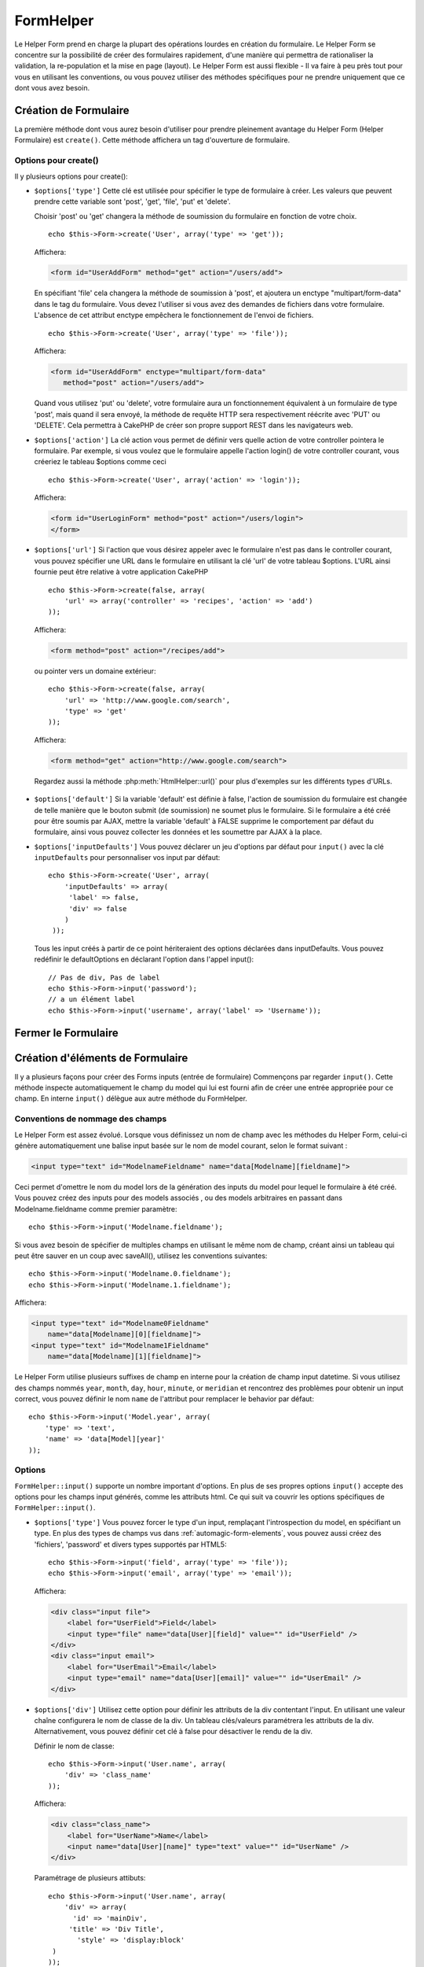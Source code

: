 FormHelper
##########

.. php:class:: FormHelper(View $view, array $settings = array())

Le Helper Form prend en charge la plupart des opérations lourdes en création du
formulaire. Le Helper Form se concentre sur la possibilité de créer des
formulaires rapidement, d'une manière qui permettra de rationaliser la
validation, la re-population et la mise en page (layout). Le Helper Form est
aussi flexible - Il va faire à peu près tout pour vous en utilisant les
conventions, ou vous pouvez utiliser des méthodes spécifiques pour ne prendre
uniquement que ce dont vous avez besoin.

Création de Formulaire
======================

La première méthode dont vous aurez besoin d'utiliser pour prendre pleinement
avantage du Helper Form (Helper Formulaire) est ``create()``. Cette méthode
affichera un tag d'ouverture de formulaire.

.. php:method:: create(string $model = null, array $options = array())

    Tous les paramètres sont optionnels. Si create() est appelée sans
    paramètres, CakePHP supposera que vous voulez créer un formulaire
    en rapport avec le controller courant, ou l'URL actuelle. La méthode
    par défaut pour les formulaires est POST. L'élément du formulaire est
    également renvoyé avec un DOM ID. Cet identifiant est créé à partir
    du nom du model, et du nom du controller en notation CamelCase
    (les majuscules délimitent les mots). Si j'appelle ``create()`` dans une
    vue de UsersController, j'obtiendrai ce genre de rendu dans ma vue :

    .. code-block:: html

         <form id="UserAddForm" method="post" action="/users/add">

    .. note::

        Vous pouvez aussi passer ``false`` pour ``$model``. Ceci placera
        vos donnée de formulaire dans le tableau: ``$this->request->data``
        (au lieu du sous tableau:``$this->request->data['Model']``).
        Cela peut être pratique pour des formulaires courts qui ne
        représenteraient rien dans votre base de données.

    La méthode ``create()`` nous permet également de personnaliser
    plusieurs paramètres. Premièrement, vous pouvez spécifier un nom
    de model. Ce faisant, vous modifiez le *contexte* de ce formulaire.
    Tous les champs seront supposés dépendre de ce model
    (sauf si spécifié), et tous les models devront être liés à lui.
    Si vous ne spécifiez pas de model, CakePHP supposera que vous
    utilisez le model par défaut pour le controller courant. ::

        // si vous êtes sur /recipes/add
        echo $this->Form->create('Recipe');

    Affichera:

    .. code-block:: html

        <form id="RecipeAddForm" method="post" action="/recipes/add">

    Ce formulaire enverra les données à votre action ``add()`` de
    RecipesController (RecettesController) . Cependant, vous pouvez
    utiliser la même logique pour créer et modifier des formulaires.
    Le helper Form utilise la propriété ``$this->request->data`` pour
    détecter automatiquement s'il faut créer un formulaire d'ajout ou de
    modification. Si ``$this->request->data`` contient un tableau nommé
    d'après le model du formulaire , et que ce tableau contient une valeur
    non nulle pour la clé primaire du model, alors le FormHelper créera
    un formulaire de modification pour cet enregistrement précis. Par
    exemple, si on va à l'adresse
    http://site.com/recipes/edit/5, nous pourrions avoir cela::

        // Controller/RecipesController.php:
        public function edit($id = null) {
            if (empty($this->request->data)) {
                $this->request->data = $this->Recipe->findById($id);
            } else {
                // La logique de sauvegarde se fera ici
            }
        }

        // View/Recipes/edit.ctp:
        // Puisque $this->request->data['Recipe']['id'] = 5,
        // nous aurons un formulaire d'édition
        <?php echo $this->Form->create('Recipe'); ?>

    Affichera:

    .. code-block:: html

        <form id="RecipeEditForm" method="post" action="/recipes/edit/5">
        <input type="hidden" name="_method" value="PUT" />

    .. note::

        Comme c'est un formulaire de modification, un champ
        caché (hidden) est créé pour réécrire la méthode HTTP par défaut

    A la création de formulaires pour les models dans des plugins. Nous
    devrons toujours utiliser la :term:`syntaxe de plugin` à la création
    d'un formulaire. Cela assurera que le formulaire est correctement généré::

        echo $this->Form->create('ContactManager.Contact');

    Le tableau ``$options`` est l'endroit où la plupart des paramètres
    de configurations sont stockés. Ce tableau spécial peut contenir
    un certain nombre de paires clé-valeur qui peuvent affecter la
    manière dont le formulaire sera créé.

    .. versionchanged:: 2.0

    L'Url par défaut pour tous les formulaires, est maintenant l'Url
    incluant passed, named, et les paramètres de requête (querystring). Vous
    pouvez redéfinir cette valeur par défaut en fournissant
    ``$options['url']`` en second paramètre de ``$this->Form->create()``.

Options pour  create()
----------------------

Il y plusieurs options pour create():

*   ``$options['type']`` Cette clé est utilisée pour spécifier le type de
    formulaire à créer. Les valeurs que peuvent prendre cette variable
    sont 'post', 'get', 'file', 'put' et 'delete'.

    Choisir 'post' ou 'get' changera la méthode de soumission du formulaire
    en fonction de votre choix. ::

        echo $this->Form->create('User', array('type' => 'get'));

    Affichera:

    .. code-block:: html

        <form id="UserAddForm" method="get" action="/users/add">

    En spécifiant 'file' cela changera la méthode de soumission à 'post', et
    ajoutera un enctype "multipart/form-data" dans le tag du formulaire.
    Vous devez l'utiliser si vous avez des demandes de fichiers dans
    votre formulaire. L'absence de cet attribut enctype empêchera le
    fonctionnement de l'envoi de fichiers. ::

        echo $this->Form->create('User', array('type' => 'file'));

    Affichera:

    .. code-block:: html

     <form id="UserAddForm" enctype="multipart/form-data"
        method="post" action="/users/add">

    Quand vous utilisez 'put' ou 'delete', votre formulaire aura un
    fonctionnement équivalent à un formulaire de type 'post',
    mais quand il sera envoyé, la méthode de requête HTTP
    sera respectivement réécrite avec 'PUT' ou 'DELETE'.
    Cela permettra à CakePHP de créer son propre support
    REST dans les navigateurs web.

*   ``$options['action']`` La clé action vous permet de définir vers quelle
    action de votre controller pointera le formulaire. Par exemple, si vous
    voulez que le formulaire appelle l'action login() de votre controller
    courant, vous créeriez le tableau $options comme ceci ::

        echo $this->Form->create('User', array('action' => 'login'));

    Affichera:

    .. code-block:: html

        <form id="UserLoginForm" method="post" action="/users/login">
        </form>

  .. deprecated:: 2.8.0
     L'option ``$options['action']`` a été dépréciée depuis 2.8.0. Utilisez
     l'option ``$options['url']`` à la place.

*   ``$options['url']`` Si l'action que vous désirez appeler avec le formulaire
    n'est pas dans le controller courant, vous pouvez spécifier une URL
    dans le formulaire en utilisant la clé 'url' de votre tableau $options.
    L'URL ainsi fournie peut être relative à votre application CakePHP ::

        echo $this->Form->create(false, array(
            'url' => array('controller' => 'recipes', 'action' => 'add')
        ));

    Affichera:

    .. code-block:: html

        <form method="post" action="/recipes/add">

    ou pointer vers un domaine extérieur::

        echo $this->Form->create(false, array(
            'url' => 'http://www.google.com/search',
            'type' => 'get'
        ));

    Affichera:

    .. code-block:: html

        <form method="get" action="http://www.google.com/search">

    Regardez aussi la méthode :php:meth:`HtmlHelper::url()` pour plus
    d'exemples sur les différents types d'URLs.

  .. versionchanged:: 2.8.0

     Utilisez ``'url' => false`` si vous ne voulez pas afficher une URL pour
     l'action du formulaire.

*   ``$options['default']`` Si la variable 'default' est définie à false,
    l'action de soumission du formulaire est changée de telle manière que le
    bouton submit (de soumission) ne soumet plus le formulaire. Si le
    formulaire a été créé pour être soumis par AJAX, mettre la variable
    'default' à FALSE supprime le comportement par défaut du formulaire,
    ainsi vous pouvez collecter les données et les soumettre par AJAX à la
    place.

*   ``$options['inputDefaults']`` Vous pouvez déclarer un jeu d'options
    par défaut pour ``input()`` avec la clé ``inputDefaults`` pour
    personnaliser vos input par défaut::

        echo $this->Form->create('User', array(
            'inputDefaults' => array(
             'label' => false,
             'div' => false
            )
         ));

    Tous les input créés à partir de ce point hériteraient
    des options déclarées dans inputDefaults. Vous pouvez
    redéfinir le defaultOptions en déclarant l'option dans
    l'appel input()::

        // Pas de div, Pas de label
        echo $this->Form->input('password');
        // a un élément label
        echo $this->Form->input('username', array('label' => 'Username'));

Fermer le Formulaire
====================

.. php:method:: end($options = null, $secureAttributes = array())

    Le FormHelper inclut également une méthode ``end()`` qui
    complète le marquage du formulaire. Souvent, ``end()`` affiche juste
    la base fermante du formulaire, mais l'utilisation de ``end()`` permet
    également au FormHelper d'ajouter les champs cachées dont le component
    Security :php:class:`SecurityComponent` à besoin.:

    .. code-block:: php

        <?php echo $this->Form->create(); ?>

        <!-- Ici les éléments de Formulaire -->

        <?php echo $this->Form->end(); ?>

    Si une chaîne est fournie comme premier argument à end(), le FormHelper
    affichera un bouton submit nommé en conséquence en même temps
    que la balise de fermeture du formulaire. ::

        echo $this->Form->end('Termine');

    Affichera:

    .. code-block:: html

        <div class="submit">
            <input type="submit" value="Termine" />
        </div>
        </form>

    Vous pouvez spécifier des paramètres détaillés en passant un tableau à
    ``end()``::

        $options = array(
            'label' => 'Update',
            'div' => array(
                'class' => 'glass-pill',
            )
        );
        echo $this->Form->end($options);

    Affichera:

    .. code-block:: html

        <div class="glass-pill"><input type="submit" value="Update!" name="Update"></div>

    Voir `l'API du Helper Form
    <http://api.cakephp.org/2.4/class-FormHelper.html>`_ pour plus de détails.

    .. note::

        si vous utilisez le component sécurité  :php:class:`SecurityComponent`
        dans votre application vous devez toujours terminer vos formulaires
        avec  ``end()``.

    .. versionchanged:: 2.5
        Le paramètre ``$secureAttributes`` a été ajouté dans 2.5.

.. _automagic-form-elements:

Création d'éléments de Formulaire
=================================

Il y a plusieurs façons pour créer des Forms inputs (entrée de formulaire)
Commençons par regarder ``input()``. Cette méthode inspecte automatiquement
le champ du model qui lui est fourni afin de créer une entrée appropriée pour
ce champ. En interne ``input()`` délègue aux autre méthode du FormHelper.

.. php:method:: input(string $fieldName, array $options = array())

    Crée les éléments suivants en donnant un ``Model.field`` particulier:

    * div enveloppante (wrapping div).
    * label de l'élément (Label element)
    * input de(s) l'élément(s)  (Input element(s))
    * Erreur de l'élément avec un message si c'est applicable.

    Le type d'input créé dépends de la colonne datatype:

    Column Type
        Champ de formulaire résultant
    string (char, varchar, etc.)
        text
    boolean, tinyint(1)
        checkbox
    text
        textarea
    text, avec le nom de password, passwd, ou psword
        password
    text, avec le nom de email
        email
    text, avec le nom de tel, telephone, ou phone
        tel
    date
        day, month, et year selects
    datetime, timestamp
        day, month, year, hour, minute, et meridian selects
    time
        hour, minute, et meridian selects
    binary
        file

    Le paramètre ``$options`` vous permet de personnaliser le
    fonctionnement de ``input()``, et contrôle finement ce qui est généré.

    Le div entourant aura un nom de classe ``required`` ajouté à la suite si
    les règles de validation pour le champ du Model ne spécifient pas
    ``allowEmpty => true``. Une limitation de ce comportement est que le champ
    du model doit avoir été chargé pendant la requête. Ou être directement
    associé au model fourni par :php:meth:`~FormHelper::create()`.

    .. versionadded:: 2.5
        Le type binaire mappe maintenant vers un input de fichier.

    .. versionadded:: 2.3

    .. _html5-required:

    Depuis 2.3, l'attribut HTML5 ``required`` va aussi être ajouté selon les
    règles de validation du champ. Vous pouvez explicitement définir
    la clé ``required`` dans le tableau d'options pour la surcharger pour un
    champ. Pour échapper la validation attrapée par le navigateur pour
    l'ensemble du formulaire, vous pouvez définir l'option
    ``'formnovalidate' => true`` pour l'input button que vous générez en
    utilisant :php:meth:`FormHelper::submit()` ou définir
    ``'novalidate' => true`` dans les options pour
    :php:meth:`FormHelper::create()`.

    Par exemple, supposons que votre model User contient les champs
    username (varchar), password (varchar), approved (datetime) et quote (text).
    Vous pouvez utiliser la méthode input() de l'Helper Formulaire (Formhelper)
    pour créer une entrée appropriée pour tous les champs du formulaire. ::

        echo $this->Form->create();

        echo $this->Form->input('username');   //text
        echo $this->Form->input('password');   //password
        echo $this->Form->input('approved');   //day, month, year, hour, minute,
                                               //meridian
        echo $this->Form->input('quote');      //textarea

        echo $this->Form->end('Add');

    Un exemple plus complet montrant quelques options pour le champ de date::

        echo $this->Form->input('birth_dt', array(
            'label' => 'Date de naissance',
            'dateFormat' => 'DMY',
            'minYear' => date('Y') - 70,
            'maxYear' => date('Y') - 18,
        ));

    Outre les options spécifique pour ``input()`` vu ci-dessus, vous pouvez
    spécifier n'importe quelle options pour le type d'input et n'importe quel
    attribut HTML (actuellement dans le focus).
    Pour plus d'information sur les ``$options`` et ``$htmlAttributes`` voir
    :doc:`/core-libraries/helpers/html`.

    Supposons un User hasAndBelongsToMany Group. Dans votre controller,
    définissez une variable camelCase au pluriel (groupe -> groupes dans cette
    exemple, ou ExtraFunkyModele -> extraFunkyModeles) avec les options de
    sélections. Dans l'action du controller vous pouvez définir ::

        $this->set('groups', $this->User->Group->find('list'));

    Et dans la vue une sélection multiple peut être crée avec ce simple code::

        echo $this->Form->input('Group');

    Si vous voulez un champ de sélection utilisant une relation belongsTo
    ou hasOne, vous pouvez ajouter ceci dans votre controller Users
    (en supposant que l'User belongsTo Group)::

        $this->set('groups', $this->User->Group->find('list'));

    Ensuite, ajouter les lignes suivantes à votre vue de formulaire::

        echo $this->Form->input('group_id');

    Si votre nom de model est composé de deux mots ou plus,
    ex. "UserGroup", quand vous passez les données en utilisant set()
    vous devrez nommer vos données dans un format CamelCase
    (les Majuscules séparent les mots) et au pluriel comme ceci ::

        $this->set('userGroups', $this->UserGroup->find('list'));
        // ou bien
        $this->set(
            'reallyInappropriateModelNames',
            $this->ReallyInappropriateModelName->find('list')
        );

    .. note::

        Essayez d'éviter l'utilisation de `FormHelper::input()` pour générer
        les boutons submit. Utilisez plutôt :php:meth:`FormHelper::submit()`.

.. php:method:: inputs(mixed $fields = null, array $blacklist = null, $options = array())

    Génère un ensemble d'inputs (entrées) pour ``$fields``. Si $fields est
    null, tous les champs, sauf ceux définis dans ``$blacklist``, du model
    courant seront utilisés.

    En plus de l'affichage des champs de controller, ``$fields`` peut
    être utilisé pour contrôler legend et fieldset (jeu de champs) rendus
    avec les clés ``fieldset`` et ``legend``.
    ``$form->inputs(array('legend' => 'Ma légende'));``
    Générera un jeu de champs input avec une légende personnalisée.
    Vous pouvez personnaliser des champs input individuels a travers
    ``$fields`` comme ceci. ::

        echo $form->inputs(array(
            'name' => array('label' => 'label perso')
        ));

    En plus des champs de contrôle (fields control), inputs() permet
    d'utiliser quelques options supplémentaires.

    - ``fieldset`` Mis à false pour désactiver le jeu de champs (fieldset). Si
      une chaîne est fournit, elle sera utilisée comme nom de classe
      (classname) pour l'élément fieldset.
    - ``legend`` Mis à false pour désactiver la légende (legend) pour le jeu
      de champs input (input set) généré. Ou fournit une chaîne pour
      personnaliser le texte de la légende (legend).

Conventions de nommage des champs
---------------------------------

Le Helper Form est assez évolué. Lorsque vous définissez un nom
de champ avec les méthodes du Helper Form, celui-ci génère
automatiquement une balise input basée sur le nom de model courant,
selon le format suivant :

.. code-block:: html

    <input type="text" id="ModelnameFieldname" name="data[Modelname][fieldname]">

Ceci permet d'omettre le nom du model lors de la génération des inputs du
model pour lequel le formulaire à été créé. Vous pouvez créez des inputs pour
des models associés , ou des models arbitraires en passant dans
Modelname.fieldname comme premier paramètre::

    echo $this->Form->input('Modelname.fieldname');

Si vous avez besoin de spécifier de multiples champs en utilisant
le même nom de champ, créant ainsi un tableau qui peut être
sauver en un coup avec saveAll(), utilisez les conventions suivantes::

    echo $this->Form->input('Modelname.0.fieldname');
    echo $this->Form->input('Modelname.1.fieldname');

Affichera:

.. code-block:: html

    <input type="text" id="Modelname0Fieldname"
        name="data[Modelname][0][fieldname]">
    <input type="text" id="Modelname1Fieldname"
        name="data[Modelname][1][fieldname]">


Le Helper Form utilise plusieurs suffixes de champ en interne pour la création
de champ input datetime.  Si vous utilisez des champs nommés ``year``,
``month``, ``day``, ``hour``, ``minute``, or ``meridian`` et rencontrez des
problèmes pour obtenir un input correct, vous pouvez définir le nom ``name`` de
l'attribut pour remplacer le behavior par défaut::

    echo $this->Form->input('Model.year', array(
        'type' => 'text',
        'name' => 'data[Model][year]'
    ));

Options
-------

``FormHelper::input()`` supporte un nombre important d'options. En plus de ses
propres options ``input()`` accepte des options pour les champs input générés,
comme les attributs html. Ce qui suit va couvrir les options spécifiques de
``FormHelper::input()``.

* ``$options['type']`` Vous pouvez forcer le type d'un input, remplaçant
  l'introspection du model, en spécifiant un type. En plus des types de
  champs vus dans :ref:`automagic-form-elements`, vous pouvez aussi créez
  des 'fichiers', 'password' et divers types supportés par HTML5::

      echo $this->Form->input('field', array('type' => 'file'));
      echo $this->Form->input('email', array('type' => 'email'));

  Affichera:

  .. code-block:: html

      <div class="input file">
          <label for="UserField">Field</label>
          <input type="file" name="data[User][field]" value="" id="UserField" />
      </div>
      <div class="input email">
          <label for="UserEmail">Email</label>
          <input type="email" name="data[User][email]" value="" id="UserEmail" />
      </div>

* ``$options['div']`` Utilisez cette option pour définir les attributs de la
  div contentant l'input. En utilisant une valeur chaîne configurera le nom
  de classe de la div. Un tableau clés/valeurs paramétrera les attributs de
  la div. Alternativement, vous pouvez définir cet clé à false pour
  désactiver le rendu de la div.

  Définir le nom de classe::

      echo $this->Form->input('User.name', array(
          'div' => 'class_name'
      ));

  Affichera:

  .. code-block:: html

      <div class="class_name">
          <label for="UserName">Name</label>
          <input name="data[User][name]" type="text" value="" id="UserName" />
      </div>

  Paramétrage de plusieurs attibuts::

      echo $this->Form->input('User.name', array(
          'div' => array(
            'id' => 'mainDiv',
           'title' => 'Div Title',
             'style' => 'display:block'
       )
      ));

  Affichera:

  .. code-block:: html

      <div class="input text" id="mainDiv" title="Div Title"
          style="display:block">
          <label for="UserName">Name</label>
          <input name="data[User][name]" type="text" value="" id="UserName" />
      </div>

  Désactiver le rendu de la div ::

      echo $this->Form->input('User.name', array('div' => false)); ?>

  Affichera:

  .. code-block:: html

      <label for="UserName">Name</label>
      <input name="data[User][name]" type="text" value="" id="UserName" />

* ``$options['label']`` Définissez cette clé à la chaîne que vous voudriez
  afficher dans le label qui accompagne le input::

      echo $this->Form->input('User.name', array(
          'label' => "Alias de l'user"
      ));

  Affichera:

  .. code-block:: html

      <div class="input">
          <label for="UserName">Alias de l'user</label>
          <input name="data[User][name]" type="text" value="" id="UserName" />
      </div>

  Alternativement, définissez cette clé à false pour désactiver le rendu
  du label::

      echo $this->Form->input('User.name', array('label' => false));

  Affichera:

  .. code-block:: html

      <div class="input">
          <input name="data[User][name]" type="text" value="" id="UserName" />
      </div>

  Définissez ceci dans un tableau pour fournir des options supplémentaires
  pour l'élément ``label``. Si vous faites cela, vous pouvez utiliser une
  clé ``text`` dans le tableau pour personnaliser le texte du label::

      echo $this->Form->input('User.name', array(
          'label' => array(
              'class' => 'bidule',
              'text' => 'le traducteur est fou hihaaarrrr!!!'
          )
      ));

  Affichera:

  .. code-block:: html

      <div class="input">
          <label for="UserName" class="bidule">le traducteur est fou hihaaarrrr!!!</label>
          <input name="data[User][name]" type="text" value="" id="UserName" />
      </div>

* ``$options['error']`` En utilisant cette clé vous permettra de transformer
  les messages de model par défaut et de les utiliser, par exemple, pour
  définir des messages i18n. (cf  internationalisation).
  comporte un nombre de sous-options qui contrôles l'enveloppe de l'élément
  (wrapping) . Le nom de classe de l'élément enveloppé, ainsi que
  les messages d'erreurs qui contiennent du HTML devront être échappés.

  Pour désactiver le rendu des messages d'erreurs définissez la clé error
  à false::

      $this->Form->input('Model.field', array('error' => false));

  Pour modifier le type d'enveloppe de l'élément et sa classe, utilisez
  le format suivant::

      $this->Form->input('Model.field', array(
          'error' => array('attributes' => array('wrap' => 'span', 'class' => 'bzzz'))
      ));

  Pour éviter que le code HTML soit automatiquement échappé dans le rendu
  du message d'erreur, définissez la sous-option escape à false::

      $this->Form->input('Model.field', array(
          'error' => array(
            'attributes' => array('escape' => false)
            )
      ));

  Pour surcharger les messages d'erreurs du model utilisez un tableau
  avec les clés respectant les règles de validation::

      $this->Form->input('Model.field', array(
          'error' => array('tooShort' => __("Ceci n'est pas assez long"))
      ));

  Comme vu ci-dessus vous pouvez définir les messages d'erreurs
  pour chacune des règles de validation de vos models.
  Vous pouvez de plus fournir des messages i18n pour vos formulaires.

  .. versionadded:: 2.3
      Support pour l'option ``errorMessage`` a été ajouté dans 2.3

* ``$options['before']``, ``$options['between']``, ``$options['separator']``,
  et ``$options['after']``

  Utilisez ces clés si vous avez besoin d'injecter quelques balises à la
  sortie de la méthode input(). ::

    echo $this->Form->input('field', array(
        'before' => '--avant--',
        'after' => '--après--',
        'between' => '--entre---'
    ));

  Affichera:

  .. code-block:: html

     <div class="input">
     --avant--
     <label for="UserField">Field</label>
     --entre---
     <input name="data[User][field]" type="text" value="" id="UserField" />
     --après--
     </div>

  Pour les input de type radio l'attribut 'separator' peut être
  utilisé pour injecter des balise pour séparer input/label. ::

    echo $this->Form->input('field', array(
        'before' => '--avant--',
        'after' => '--après--',
        'between' => '--entre---',
        'separator' => '--séparateur--',
        'options' => array('1', '2'),
        'type' => 'radio'
    ));

  Affichera:

  .. code-block:: html

     <div class="input">
     --avant--
     <input name="data[User][field]" type="radio" value="1" id="UserField1" />
     <label for="UserField1">1</label>
     --séparateur--
     <input name="data[User][field]" type="radio" value="2" id="UserField2" />
     <label for="UserField2">2</label>
     --entre---
     --après--
     </div>

  Pour un élément de type  ``date`` et ``datetime`` l'attribut 'separator'
  peut être utilisé pour modifier la chaîne entre les select. Par défaut '-'.

* ``$options['format']`` L'ordre du code HTML généré par FormHelper est
  contrôlable comme vous le souhaitez. l'option 'format' supporte un tableau
  de chaîne  décrivant le model de page que vous voudriez que l'élément
  suive. Les clés de tableau supportées sont::

      array('before', 'input', 'between', 'label', 'after','error')

* ``$options['inputDefaults']`` S'il vous semble répéter la même option dans
  de multiples appels input(), vous pouvez utiliser ``inputDefaults`` pour
  garder un code propre. ::

      echo $this->Form->create('User', array(
          'inputDefaults' => array(
              'label' => false,
              'div' => false
          )
      ));

  Tous les inputs créés a partir de ce point hériterons
  des valeurs déclarées dans inputDefaults. Vous pouvez
  redéfinir defaultOptions en déclarant l'option dans l'appel
  de l'input()::

      // Pas de div, ni label
      echo $this->Form->input('password');

      // a un élément label
      echo $this->Form->input('username', array('label' => 'Username'));

  Si vous avez besoin de changer plus tard les valeurs par défaut, vous
  pourrez utiliser :php:meth:`FormHelper::inputDefaults()`.

* ``$options['maxlength']`` Définissez cette clé pour définir l'attribut
  ``maxlength`` du champ ``input`` avec une valeur spécifique. Quand cette clé
  n'est pas donnée et que le type d'input est ``text``, ``textarea``, ``email``,
  ``tel``, ``url`` ou ``search`` et que la définition de champ n'est pas
  ``decimal``, ``time`` ou ``datetime``, l'option length du champ de la base de
  données est utilisée.

GET Form Inputs
---------------

Quand vous utilisez ``FormHelper`` pour générer des inputs pour les formulaires
``GET``, les noms d'input seront automatiquement raccourcis pour que les noms
soient plus lisibles pour les humains. Par exemple::

    // Crée <input name="email" type="text" />
    echo $this->Form->input('User.email');

    // Crée <select name="Tags" multiple="multiple">
    echo $this->Form->input('Tags.Tags', array('multiple' => true));

Si vous voulez surcharger les attributs name générés, vous pouvez utiliser
l'option ``name``::

    // Crée le plus habituel <input name="data[User][email]" type="text" />
    echo $this->Form->input('User.email', array('name' => 'data[User][email]'));

Générer des types d'inputs spécifiques
======================================

En plus de la méthode générique ``input()``, le ``FormHelper`` à des
méthodes spécifiques pour générer différents types d'inputs. Ceci peut
être utilisé pour générer juste un extrait de code input, et combiné avec
d'autres méthodes comme :php:meth:`~FormHelper::label()` et
:php:meth:`~FormHelper::error()` pour générer des layouts (mise en page)
complètements personnalisées.

.. _general-input-options:

Options Communes
----------------

Beaucoup des différentes méthodes d'input supportent un jeu d'options communes.
Toutes ses options sont aussi supportés par ``input()``. Pour réduire les
répétitions les options communes partagées par toutes les méthodes input sont :

* ``$options['class']`` Vous pouvez définir le nom de classe pour un input::

    echo $this->Form->input('title', array('class' => 'class-perso'));

* ``$options['id']`` Définir cette clé pour forcer la valeur du DOM id pour cet input.

* ``$options['default']`` Utilisé pour définir une valeur par défaut au champ
  input. La valeur est utilisée si les données passées au formulaire ne
  contiennent pas de valeur pour le champ (ou si aucune donnée n'est
  transmise)

  Exemple d'utilisation::

    echo $this->Form->input('ingredient', array('default' => 'Sucre'));

  Exemple avec un champ sélectionné (Taille "Moyen" sera sélectionné par défaut)::

    $sizes = array('s' => 'Small', 'm' => 'Medium', 'l' => 'Large');
    echo $this->Form->input('size', array('options' => $sizes, 'default' => 'm'));

  .. note::

    Vous ne pouvez pas utiliser ``default`` pour sélectionner une chekbox -
    vous devez plutôt définir cette valeur dans ``$this->request->data`` dans
    votre controller, ou définir l'option ``checked`` de input à true.

    La valeur par défaut des champs Date et datetime peut être définie en
    utilisant la clé 'selected'.

    Attention à l'utilisation de false pour assigner une valeur par défaut. Une
    valeur false est utilisé pour désactiver/exclure les options d'un champ,
    ainsi ``'default' => false`` ne définirait aucune valeur. A la place,
    utilisez ``'default' => 0``.

En plus des options ci-dessus, vous pouvez mixer n'importe quel attribut HTML
que vous souhaitez utiliser. Chacun des nom d'options non-special sera
traité comme un attribut HTML, et appliqué a l'élément HTML généré.

Les options pour  select, checkbox et inputs radio
--------------------------------------------------

* ``$options['selected']`` Utilisé en combinaison avec un input de type
  select (ex. Pour les types select, date, heure, datetime) . Définissez
  'selected' pour définir l'élément que vous souhaiteriez définir par défaut
  au rendu de l'input::

    echo $this->Form->input('heure_fermeture', array(
        'type' => 'time',
        'selected' => '13:30:00'
    ));

  .. note::

    La clé selected pour les inputs de type date et datetime peuvent aussi
    être des timestamps UNIX.

* ``$options['empty']`` Est défini à true, pour forcer l'input à rester vide.

  Quand passé à une list select (liste de selection), ceci créera une
  option vide avec une valeur vide dans la liste déroulante. Si vous
  voulez une valeur vide avec un texte affiché ou juste une option
  vide, passer une chaîne pour vider::

      echo $this->Form->input('field', array(
          'options' => array(1, 2, 3, 4, 5),
          'empty' => '(choisissez)'
      ));

    Sortie:

    .. code-block:: html

      <div class="input">
          <label for="UserField">Field</label>
          <select name="data[User][field]" id="UserField">
              <option value="">(choisissez)</option>
              <option value="0">1</option>
              <option value="1">2</option>
              <option value="2">3</option>
              <option value="3">4</option>
              <option value="4">5</option>
          </select>
      </div>

  .. note::

    Si vous avez besoin de définir la valeur par défaut d'un champ password à
    vide, utilisez 'value'=> '' (deux fois simple cote) à la place.

    Une liste de paire de clé-valeur peut être fournie pour un champ de type
    date ou datetime::

        echo $this->Form->dateTime('Contact.date', 'DMY', '12',
	        array(
	            'empty' => array(
                    'day' => 'DAY', 'month' => 'MONTH', 'year' => 'YEAR',
                    'hour' => 'HOUR', 'minute' => 'MINUTE', 'meridian' => false
                )
            )
        );

  Affiche:

  .. code-block:: html

    <select name="data[Contact][date][day]" id="ContactDateDay">
        <option value="">DAY</option>
        <option value="01">1</option>
        // ...
        <option value="31">31</option>
    </select> - <select name="data[Contact][date][month]" id="ContactDateMonth">
        <option value="">MONTH</option>
        <option value="01">January</option>
        // ...
        <option value="12">December</option>
    </select> - <select name="data[Contact][date][year]" id="ContactDateYear">
        <option value="">YEAR</option>
        <option value="2036">2036</option>
        // ...
        <option value="1996">1996</option>
    </select> <select name="data[Contact][date][hour]" id="ContactDateHour">
        <option value="">HOUR</option>
        <option value="01">1</option>
        // ...
        <option value="12">12</option>
        </select>:<select name="data[Contact][date][min]" id="ContactDateMin">
        <option value="">MINUTE</option>
        <option value="00">00</option>
        // ...
        <option value="59">59</option>
    </select> <select name="data[Contact][date][meridian]" id="ContactDateMeridian">
        <option value="am">am</option>
        <option value="pm">pm</option>
    </select>

* ``$options['hiddenField']`` Pour certain types d' input (checkboxes,
  radios) un input caché est créé ainsi la clé dans $this->request->data
  existera même sans valeur spécifiée:

  .. code-block:: html

    <input type="hidden" name="data[Post][Published]" id="PostPublished_" value="0" />
    <input type="checkbox" name="data[Post][Published]" value="1" id="PostPublished" />

  Ceci peut être désactivé en définissant l'option ``$options['hiddenField'] = false``::

    echo $this->Form->checkbox('published', array('hiddenField' => false));

  Retournera:

  .. code-block:: html

    <input type="checkbox" name="data[Post][Published]" value="1" id="PostPublished" />

  Si vous voulez créer de multiples blocs d'entrés regroupés
  ensemble dans un formulaire, vous devriez utiliser ce paramètre
  sur tous les inputs excepté le premier. Si le input caché est en
  place à différents endroits c'est seulement le dernier groupe
  de valeur d'input qui sera sauvegardé.

  Dans cet exemple , seules les couleurs tertiaires seront passées,
  et les couleurs primaires seront réécrite:

  .. code-block:: html

    <h2>Couleurs Primaires</h2>
    <input type="hidden" name="data[Color][Color]" id="Couleurs_" value="0" />
    <input type="checkbox" name="data[Color][Color][]" value="5" id="CouleursRouges" />
    <label for="CouleursRouges">Rouge</label>
    <input type="checkbox" name="data[Color][Color][]" value="5" id="CouleursBleus" />
    <label for="CouleursBleus">Bleu</label>
    <input type="checkbox" name="data[Color][Color][]" value="5" id="CouleursJaunes" />
    <label for="CouleursJaunes">Jaune</label>

    <h2>Couleurs Tertiaires</h2>
    <input type="hidden" name="data[Color][Color]" id="Couleurs_" value="0" />
    <input type="checkbox" name="data[Color][Color][]" value="5" id="CouleursVertes" />
    <label for="CouleursVertes">Vert</label>
    <input type="checkbox" name="data[Color][Color][]" value="5" id="CouleursPourpres" />
    <label for="CouleursPourpres">Pourpre</label>
    <input type="checkbox" name="data[Addon][Addon][]" value="5" id="CouleursOranges" />
    <label for="CouleursOranges">Orange</label>

  En désactivant le champ caché ``'hiddenField'`` dans le second groupe
  d'input empêchera ce behavior.

  Vous pouvez définir une valeur différente pour le champ caché autre que 0
  comme 'N'::

      echo $this->Form->checkbox('published', array(
          'value' => 'Y',
          'hiddenField' => 'N',
      ));

Les options de Datetime
-----------------------

* ``$options['timeFormat']``. Utilisé pour spécifier le format des inputs
  select (menu de sélection) pour un jeu d'input en relation avec le temps.
  Les valeurs valides sont ``12``, ``24``, et ``null``.

* ``$options['dateFormat']`` Utilisé pour spécifier le format des inputs
  select (menu de sélection) pour un jeu d'input en relation avec le temps.
  Les valeurs valides comprennent  n'importe quelle combinaison de 'D',
  'M' et 'Y' or ``null``. Les input seront placés dans l'ordre définit par
  l'option dateFormat.

* ``$options['minYear'], $options['maxYear']`` Utilisé en combinaison avec un
  input date/datetime. Définit les valeurs minimales et/ou maximales de fin
  montrées dans le champ select years.

* ``$options['orderYear']`` Utilisé en combinaison avec un input
  date/datetime. Définit l'ordre dans lequel la valeur de l'année sera
  délivré. Les valeurs valides sont  'asc', 'desc'. La valeur par défaut
  est 'desc'.

* ``$options['interval']`` Cette option spécifie l'écart de minutes
  entre chaque option dans la select box minute::

    echo $this->Form->input('Model.time', array(
        'type' => 'time',
        'interval' => 15
    ));

  Créera 4 options dans la select box minute. Une toute les 15 minutes.

* ``$options['round']`` Peut être défini à `up` ou `down` pour forcer l'arrondi
  dans quelque soit la direction. Par défaut à null qui arrondit à la moitié
  supérieure selon `interval`.

  .. versionadded:: 2.4

Éléments de Formulaire-Méthodes spécifiques
===========================================

Tous les elements sont créés dans un form pour le model ``User`` comme dans les
exemples ci-dessous. Pour cette raison, le code HTML généré contiendra des
attributs qui font référence au model User
Ex: name=data[User][username], id=UserUsername

.. php:method:: label(string $fieldName, string $text, array $options)

    Crée un élément label. ``$fieldName`` est utilisé pour générer le
    Dom id. Si ``$text`` n'est pas défini, ``$fieldName`` sera utilisé pour
    définir le texte du label::

        echo $this->Form->label('User.name');
        echo $this->Form->label('User.name', 'Your username');

    Affichera :

    .. code-block:: html

        <label for="UserName">Name</label>
        <label for="UserName">Your username</label>

    ``$options`` peut soit être un tableau d'attributs HTML, ou une chaîne qui
    sera utilisée comme nom de classe::

        echo $this->Form->label('User.name', null, array('id' => 'user-label'));
        echo $this->Form->label('User.name', 'Your username', 'highlight');

    Affichera:

    .. code-block:: html

        <label for="UserName" id="user-label">Name</label>
        <label for="UserName" class="highlight">Your username</label>

.. php:method:: text(string $name, array $options)

    Les autres méthodes disponibles dans l'Helper Form permettent
    la création d'éléments spécifiques de formulaire. La plupart de ces
    méthodes utilisent également un paramètre spécial $options.
    Toutefois, dans ce cas, $options est utilisé avant tout pour spécifier
    les attributs des balises HTML
    (comme la valeur ou l'id DOM d'un élément du formulaire). ::

        echo $this->Form->text('username', array('class' => 'users'));

    Affichera:

    .. code-block:: html

        <input name="data[User][username]" type="text" class="users" id="UserUsername" />

.. php:method:: password(string $fieldName, array $options)

    Création d'un champ password. ::

        echo $this->Form->password('password');

    Affichera:

    .. code-block:: html

        <input name="data[User][password]" value="" id="UserPassword" type="password">

.. php:method:: hidden(string $fieldName, array $options)

    Créera un form input caché. Exemple::

        echo $this->Form->hidden('id');

    Affichera:

    .. code-block:: html

        <input name="data[User][id]" id="UserId" type="hidden">

    Si le form est édité (qui est le tableau ``$this->request->data`` va
    contenir les informations sauvegardées pour le model ``User``), la valeur
    correspondant au champ ``id`` sera automatiquement ajoutée au HTML généré.
    Exemple pour data[User][id] = 10:

    .. code-block:: html

        <input name="data[User][id]" id="UserId" type="hidden" value="10" />

    .. versionchanged:: 2.0
        Les champs cachés n'enlèvent plus la classe attribute. Cela signifie
        que si il y a des erreurs de validation sur les champs cachés, le
        nom de classe error-field sera appliqué.

.. php:method:: textarea(string $fieldName, array $options)

    Crée un champ input textarea (zone de texte). ::

        echo $this->Form->textarea('notes');

    Affichera:

    .. code-block:: html

        <textarea name="data[User][notes]" id="UserNotes"></textarea>

    Si le form est édité (ainsi, le tableau ``$this->request->data`` va contenir
    les informations sauvegardées pour le model ``User``), la valeur
    correspondant au champs ``notes`` sera automatiquement ajoutée au HTML
    généré. Exemple:

    .. code-block:: html

        <textarea name="data[User][notes]" id="UserNotes">
        Ce texte va être édité.
        </textarea>

    .. note::

        Le type d'input ``textarea`` permet à l'attribut ``$options`` d'échapper
        ``'escape'`` lequel détermine si oui ou non le contenu du textarea
        doit être échappé. Par défaut à ``true``.

    ::

        echo $this->Form->textarea('notes', array('escape' => false);
        // OU....
        echo $this->Form->input('notes', array('type' => 'textarea', 'escape' => false);

    **Options**

    En plus de :ref:`general-input-options`, textarea() supporte quelques
    options spécifiques:

    * ``$options['rows'], $options['cols']`` Ces deux clés spécifient le
      nombre de lignes et de colonnes::

        echo $this->Form->textarea('textarea', array('rows' => '5', 'cols' => '5'));

      Affichera:

      .. code-block:: html

        <textarea name="data[Form][textarea]" cols="5" rows="5" id="FormTextarea">
        </textarea>

.. php:method:: checkbox(string $fieldName, array $options)

    Crée un élément de formulaire checkbox. Cette méthode génère également un
    input de formulaire caché pour forcer la soumission de données pour le champ
    spécifié. ::

        echo $this->Form->checkbox('done');

    Affichera:

    .. code-block:: html

        <input type="hidden" name="data[User][done]" value="0" id="UserDone_" />
        <input type="checkbox" name="data[User][done]" value="1" id="UserDone" />

    Il est possible de modifier la valeur du checkbox en utilisant le tableau $options::

        echo $this->Form->checkbox('done', array('value' => 555));

    Affichera:

    .. code-block:: html

        <input type="hidden" name="data[User][done]" value="0" id="UserDone_" />
        <input type="checkbox" name="data[User][done]" value="555" id="UserDone" />

    Si vous ne voulez pas que le Helper Form génère un input caché::

        echo $this->Form->checkbox('done', array('hiddenField' => false));

    Affichera:

    .. code-block:: html

        <input type="checkbox" name="data[User][done]" value="1" id="UserDone" />


.. php:method:: radio(string $fieldName, array $options, array $attributes)

    Crée un jeu d'inputs radios.

    **Options**

    * ``$attributes['value']`` pour définir quelle valeur sera sélectionnée
      par défaut.

    * ``$attributes['separator']`` pour spécifier du HTML entre les boutons
      (ex <br />).

    * ``$attributes['between']`` spécifie quelques contenus à insérer entre
      la légende et le premier argument.

    * ``$attributes['disabled']`` définit a ``true`` ou ``'disabled'``
      désactivera tous les boutons radios générés.

    * ``$attributes['legend']`` Les éléments Radio sont enveloppés avec un
      legend et un fieldset par défaut. Définir ``$attributes['legend']`` à
      false pour les retirer. ::

        $options = array('H' => 'Homme', 'F' => 'Femme');
        $attributes = array('legend' => false);
        echo $this->Form->radio('genre', $options, $attributes);

      Affichera:

      .. code-block:: html

        <input name="data[User][genre]" id="UserGenre_" value="" type="hidden">
        <input name="data[User][genre]" id="UserGenreH" value="H" type="radio">
        <label for="UserGenreH">Homme</label>
        <input name="data[User][genre]" id="UserGenreF" value="F" type="radio">
        <label for="UserGenreF">Femme</label>

    Si pour quelque raisons vous ne voulez pas du input caché, définissez
    ``$attributes['value']`` à une valeur sélectionnée ou le booléen false

    .. versionchanged:: 2.1
        L'option d'attribut ``$attributes['disabled']`` a été ajoutée dans CakePHP 2.1.

.. php:method:: select(string $fieldName, array $options, array $attributes)

    Crée un menu de sélection, rempli des éléments compris dans ``$options``,
    avec l'option spécifiée par ``$attributes['value']`` sera montré comme
    sélectionné par défaut. Définir à false la clé 'empty' dans la variable
    ``$attributes`` pour empêcher l'option empty par défaut::

        $options = array('H' => 'Homme', 'F' => 'Femme');
        echo $this->Form->select('genre', $options)

    Affichera:

    .. code-block:: html

        <select name="data[User][genre]" id="UserGenre">
        <option value=""></option>
        <option value="H">Homme</option>
        <option value="F">Femme</option>
        </select>

    L'input de type ``select``  permet un attribut ``$option`` spécial
    appelée ``'escape'``  qui accepte un booléen et détermine
    si il faut que l'entité HTML encode le contenu des options
    sélectionnées. Par défaut à true::

        $options = array('H' => 'Homme', 'F' => 'Femme');
        echo $this->Form->select('genre', $options, array('escape' => false));

    * ``$attributes['options']`` Cette clé vous permets de spécifier
      manuellement des options pour un input select (menu de sélection),
      ou pour un groupe radio. A moins que le 'type' soit spécifié à 'radio',
      le Helper Form supposera que la cible est un input select (menu de
      sélection) ::

        echo $this->Form->select('field', array(1,2,3,4,5));

      Affichera:

      .. code-block:: html

        <select name="data[User][field]" id="UserField">
            <option value=""></option>
            <option value="0">1</option>
            <option value="1">2</option>
            <option value="2">3</option>
            <option value="3">4</option>
            <option value="4">5</option>
        </select>

      Les options peuvent aussi être fournies comme des paires clé-valeur::

        echo $this->Form->select('field', $options, array(
            'Value 1' => 'Label 1',
            'Value 2' => 'Label 2',
            'Value 3' => 'Label 3'
        ));

      Affichera:

      .. code-block:: html

        <select name="data[User][field]" id="UserField">
            <option value="Value 1">Label 1</option>
            <option value="Value 2">Label 2</option>
            <option value="Value 3">Label 3</option>
        </select>

      Si vous souhaitez générer un select avec des groupes optionnels,
      passez les données dans un format hiérarchique. Ceci fonctionnera
      avec les checkboxes multiples et les boutons radios également,
      mais au lieu des groupes optionnels enveloppez les éléments
      dans des fieldsets::

        $options = array(
           'Group 1' => array(
              'Value 1' => 'Label 1',
              'Value 2' => 'Label 2'
           ),
           'Group 2' => array(
              'Value 3' => 'Label 3'
           )
        );
        echo $this->Form->select('field', $options);

      Affichera:

      .. code-block:: html

        <select name="data[User][field]" id="UserField">
            <optgroup label="Group 1">
                <option value="Value 1">Label 1</option>
                <option value="Value 2">Label 2</option>
            </optgroup>
            <optgroup label="Group 2">
                <option value="Value 3">Label 3</option>
            </optgroup>
        </select>

    * ``$attributes['multiple']`` Si 'multiple' a été défini à true pour
      un input select, celui ci autorisera les sélections multiples::

        echo $this->Form->select('Model.field', $options, array('multiple' => true));

      Vous pouvez également définir 'checkbox' à 'multiple' pour afficher une
      liste de check boxes reliés::

        $options =  array(
            'Value 1' => 'Label 1',
            'Value 2' => 'Label 2'
        );
        echo $this->Form->select('Model.field', $options, array(
            'multiple' => 'checkbox'
        ));

      Affichera:

      .. code-block:: html

        <div class="input select">
           <label for="ModelField">Field</label>
           <input name="data[Model][field]" value="" id="ModelField" type="hidden">
           <div class="checkbox">
              <input name="data[Model][field][]" value="Value 1" id="ModelField1" type="checkbox">
              <label for="ModelField1">Label 1</label>
           </div>
           <div class="checkbox">
              <input name="data[Model][field][]" value="Value 2" id="ModelField2" type="checkbox">
              <label for="ModelField2">Label 2</label>
           </div>
        </div>

    * ``$attributes['disabled']`` Lors de la création de checkboxes, cette
      option peut être défini pour désactiver tout ou quelques checkboxes.
      Pour désactiver toutes les checkboxes, définissez disabled à ``true``::

        $options = array(
            'Value 1' => 'Label 1',
            'Value 2' => 'Label 2'
        );
        echo $this->Form->select('Model.field', $options, array(
            'multiple' => 'checkbox',
            'disabled' => array('Value 1')
        ));

      Output:

      .. code-block:: html

        <div class="input select">
           <label for="ModelField">Field</label>
           <input name="data[Model][field]" value="" id="ModelField"
            type="hidden">
           <div class="checkbox">
              <input name="data[Model][field][]" disabled="disabled"
                value="Value 1" id="ModelField1" type="checkbox">
              <label for="ModelField1">Label 1</label>
           </div>
           <div class="checkbox">
              <input name="data[Model][field][]" value="Value 2"
                id="ModelField2" type="checkbox">
              <label for="ModelField2">Label 2</label>
           </div>
        </div>

    .. versionchanged:: 2.3
        Le support pour les tableaux dans ``$attributes['disabled']`` a été
        ajoutée dans 2.3.

.. php:method:: file(string $fieldName, array $options)

    Pour ajouter un champ upload à un formulaire, vous devez vous assurer que le
    enctype du formulaire est définit a  "multipart/form-data", donc commençons
    avec une fonction create comme ci-dessous::

        echo $this->Form->create('Document', array(
            'enctype' => 'multipart/form-data'
        ));
        // OU
        echo $this->Form->create('Document', array('type' => 'file'));

    Ensuite ajoutons l'une ou l'autre des deux lignes dans le fichier de
    vue de votre formulaire::

        echo $this->Form->input('Document.submittedfile', array(
            'between' => '<br />',
            'type' => 'file'
        ));

        // OU

        echo $this->Form->file('Document.submittedfile');

    En raisons des limitations du code HTML lui même, il n'est pas possible
    de placer des valeurs par défauts dans les champs inputs de type 'file'.
    A chacune des fois ou le formulaire sera affiché, la valeur sera vide.

    Lors de la soumission, le champ file fournit un tableau étendu de données
    au script recevant les données de formulaire.

    Pour l'exemple ci-dessus, les valeurs dans le tableau de données soumis
    devraient être organisées comme à la suite, si CakePHP à été installé sur
    un server Windows .'tmp\_name'  aura un chemin différent dans un
    environnement Unix::

        $this->request->data['Document']['submittedfile'] = array(
            'name' => conference_schedule.pdf,
            'type' => application/pdf,
            'tmp_name' => C:/WINDOWS/TEMP/php1EE.tmp,
            'error' => 0,
            'size' => 41737,
        );

    Ce tableau est généré par PHP lui-même, pour plus de détails
    sur la façon dont PHP gère les données passées a travers
    les champs ``files``.
    `lire la section file uploads du manuel de PHP
    <http://php.net/features.file-upload>`_.

Validation des Uploads
----------------------

Ci dessous l'exemple d'une méthode de validation définit dans
votre model pour valider si un fichier à été uploader avec succès::

    public function isUploadedFile($params) {
        $val = array_shift($params);
        if ((isset($val['error']) && $val['error'] == 0) ||
            (!empty( $val['tmp_name']) && $val['tmp_name'] != 'none')
        ) {
            return is_uploaded_file($val['tmp_name']);
        }
        return false;
    }

Crée un input file::

    echo $this->Form->create('User', array('type' => 'file'));
    echo $this->Form->file('avatar');

Affichera::

    <form enctype="multipart/form-data" method="post" action="/users/add">
    <input name="data[User][avatar]" value="" id="UserAvatar" type="file">

.. note::

    Quand vous utilisez ``$this->Form->file()``, rappelez-vous
    de définir le type d'encodage , en définissant l'option de type
    à 'file' dans ``$this->Form->create()``.

Création des boutons et des éléments submits
============================================

.. php:method:: submit(string $caption, array $options)

    Crée un bouton submit avec la légende ``$caption``. Si la ``$caption``
    fournie est l'URL d'une image (il contient un caractère '.'), le
    bouton submit sera rendu comme une image.

    Il est encapsulé entre des ``div`` par défaut; vous pouvez empêcher cela
    en déclarant ``$options['div'] = false``::

        echo $this->Form->submit();

    Affichera:

    .. code-block:: html

        <div class="submit"><input value="Submit" type="submit"></div>

    Vous pouvez aussi passer une URL relative ou absolue vers une image
    pour le paramêtre caption au lieu d'un caption text::

        echo $this->Form->submit('ok.png');

    Affichera:

    .. code-block:: html

        <div class="submit"><input type="image" src="/img/ok.png"></div>

.. php:method:: button(string $title, array $options = array())

    Crée un boutton HTML avec le titre spécifié et un type par défaut "button".
    Définir ``$options['type']`` affichera l'un des trois types de boutons
    possibles:

    #. submit: Comme celui de la méthode ``$this->Form->submit``- (par défaut).
    #. reset: Crée un bouton reset.
    #. button: Crée un bouton standard.

    ::

        echo $this->Form->button('Un bouton');
        echo $this->Form->button('Un autre Bouton', array('type' => 'button'));
        echo $this->Form->button('Initialise le Formulaire', array('type' => 'reset'));
        echo $this->Form->button('Soumettre le Formulaire', array('type' => 'submit'));

    Affichera :

    .. code-block:: html

        <button type="submit">Un bouton</button>
        <button type="button">Un autre Bouton</button>
        <button type="reset">Initialise le Formulaire</button>
        <button type="submit">Soumettre le Formulaire</button>

    Le input de type ``button`` supporte l'option ``escape`` qui accepte un
    booléen et détermine si oui ou non l'entité HTML encode le $title du bouton.
    Par défaut à false::

        echo $this->Form->button('Submit Form', array('type' => 'submit', 'escape' => true));

.. php:method:: postButton(string $title, mixed $url, array $options = array ())

    Crée un tag``<button>`` avec un ``<form>`` l'entourant  qui soumets à
    travers POST.

    Cette méthode crée un élément ``<form>``. Donc n'utilisez pas
    pas cette méthode dans un formulaire ouvert. Utilisez plutôt
    :php:meth:`FormHelper::submit() ou :php:meth:`FormHelper::button()`
    pour créer des boutons a l'intérieur de formulaires ouvert.

.. php:method:: postLink(string $title, mixed $url = null, array $options = array ())

    Crée un lien HTML, mais accède à l'Url en utilisant la méthode POST.
    Requiert que JavaScript soit autorisé dans votre navigateur.

    Cette méthode crée un élément ``<form>``. Si vous souhaitez utiliser cette
    méthode dans un formulaire existant, vous devez utiliser les options
    ``inline`` ou ``block`` pour que le nouveau formulaire soit affiché à
    l'extérieur de son formulaire parent.

    Si vous cherchez un bouton pour soumettre votre formulaire, vous devrez
    plutôt utiliser :php:meth:`FormHelper::submit()` instead.

    .. versionchanged:: 2.3

    L'option ``method`` a été ajoutée.

    .. versionchanged:: 2.5
        Les options ``inline`` et ``block`` ont été ajoutées. Elles permettent
        de mettre en tampon la balise de form générée au lieu de la retourner
        avec le lien. Ceci permet d'éviter les balises de form imbriquées.
        Définir ``'inline' => false`` va ajouter la balise de form en block
        de contenu ``postLink``, si vous voulez utiliser un block personnalisé
        vous pouvez le spécifier en utilisant plutôt l'option ``block``.

    .. versionchanged:: 2.6
        L'argument ``$confirmMessage`` a été dépréciée. Utilisez la clé
        ``confirm`` dans ``$options`` à la place.

Crée des inputs de date et d'heure (date and time inputs)
=========================================================

.. php:method:: dateTime($fieldName, $dateFormat = 'DMY', $timeFormat = '12', $attributes = array())

    Crée un jeu d'inputs pour la date et l'heure. Les valeurs valides pour
    $dateformat sont 'DMY', 'MDY', 'YMD' ou 'NONE'. Les valeurs valides pour
    $timeFormat sont '12', '24', et null.

    Vous pouvez spécifier de ne pas afficher les valeurs vides en
    paramétrant "array('empty' => false)" dans les paramètres des attributs.
    il pré-sélectionnera également les champs a la date et heure courante.

.. php:method:: year(string $fieldName, int $minYear, int $maxYear, array $attributes)

    Crée un élément select`(menu de sélection)  rempli avec les années depuis
    ``$minYear`` jusqu'à ``$maxYear``. Les attributs HTML devrons être fournis
    dans $attributes. Si ``$attributes['empty']`` est false, le select
    n'inclura pas d'option empty::

        echo $this->Form->annee('purchased', 2000, date('Y'));

    Affichera:

    .. code-block:: html

        <select name="data[User][purchased][annee]" id="UserPurchasedYear">
        <option value=""></option>
        <option value="2009">2009</option>
        <option value="2008">2008</option>
        <option value="2007">2007</option>
        <option value="2006">2006</option>
        <option value="2005">2005</option>
        <option value="2004">2004</option>
        <option value="2003">2003</option>

        <option value="2002">2002</option>
        <option value="2001">2001</option>
        <option value="2000">2000</option>
        </select>

.. php:method:: month(string $fieldName, array $attributes)

    Crée un élément select (menu de sélection) avec le nom des mois::

        echo $this->Form->month('mob');

    Affichera:

    .. code-block:: html

        <select name="data[User][mob][month]" id="UserMobMonth">
        <option value=""></option>
        <option value="01">January</option>
        <option value="02">February</option>
        <option value="03">March</option>
        <option value="04">April</option>
        <option value="05">May</option>
        <option value="06">June</option>
        <option value="07">July</option>
        <option value="08">August</option>
        <option value="09">September</option>
        <option value="10">October</option>
        <option value="11">November</option>
        <option value="12">December</option>
        </select>

    Vous pouvez passer votre propre tableau des mois à utiliser en
    paramétrant l'attribut 'monthNames', ou avoir les mois affichés
    comme des nombres en passant false. (Note: les mois par défaut
    sont internationalisés et peuvent être traduits en utilisant la
    localisation)::

        echo $this->Form->month('mob', array('monthNames' => false));

.. php:method:: day(string $fieldName, array $attributes)

    Crée un élément select (menu de sélection) rempli avec les jours
    (numériques) du mois.

    Pour créer une option empty avec l'affichage d'un texte de votre choix
    (ex. la première option est 'Jour'), vous pouvez fournir le texte comme
    paramètre final comme ceci::

        echo $this->Form->day('created');

    Affichera:

    .. code-block:: html

        <select name="data[User][created][day]" id="UserCreatedDay">
        <option value=""></option>
        <option value="01">1</option>
        <option value="02">2</option>
        <option value="03">3</option>
        ...
        <option value="31">31</option>
        </select>

.. php:method:: hour(string $fieldName, boolean $format24Hours, array $attributes)

    Crée un élément select (menu de sélection) rempli avec les heures de la
    journée.

.. php:method:: minute(string $fieldName, array $attributes)

    Crée un élément select (menu de sélection) rempli avec les minutes d'une
    heure.

.. php:method:: meridian(string $fieldName, array $attributes)

    Crée un élément select (menu de sélection) rempli avec 'am' et 'pm'.


Afficher et vérifier les erreurs
================================

.. php:method:: error(string $fieldName, mixed $text, array $options)

    Affiche un message d'erreur de validation, spécifiée par $texte, pour
    le champ donné, dans le cas où une erreur de validation a eu lieu.

    Options:

    -  'escape' booléen si il faut ou non que le HTML échappe le contenu de
       l'erreur.
    -  'wrap' valeur mixte définissant s'il faut ou pas que le message d'erreur
       soit envelopper d'une div. Si c'est une chaîne , sera utilisé comme le
       tag HTML à utiliser.
    -  'class' string Le nom de classe du message d'erreur.

.. php:method:: isFieldError(string $fieldName)

    Retourne true si le champ $fieldName fourni a une erreur de validation en
    cours::

        if ($this->Form->isFieldError('genre')) {
            echo $this->Form->error('genre');
        }

    .. note::

        En utilisant :php:meth:`FormHelper::input()`, les erreurs sont
        retournées par défaut.

.. php:method:: tagIsInvalid()

    Retourne false si le champ fourni décrit par l'entité courante ne contient
    pas d'erreur. Sinon retourne le message de validation.

Configuration par défaut pour tous les champs
=============================================

.. versionadded:: 2.2

Vous pouvez déclarer un ensemble d'options par défaut pour ``input()`` en
utilisant :php:meth:`FormHelper::inputDefaults()`. Changer les options par
défaut vous permet de consolider les options répétées dans un appel à une
unique méthode::

    $this->Form->inputDefaults(array(
            'label' => false,
            'div' => false,
            'class' => 'fancy'
        )
    );

Tous les champs créés à partir ce point de retour vont hériter des options
déclarées dans inputDefaults. Vous pouvez surcharger les options par défaut en
déclarant l'option dans l'appel input()::

    echo $this->Form->input('password'); // Pas de div, pas de label avec la classe 'fancy'
    echo $this->Form->input('username', array('label' => 'Username')); // a un élément label avec les mêmes valeurs par défaut

Travailler avec le Component Sécurity
=====================================

:php:meth:`SecurityComponent` offre plusieurs fonctionnalités qui rendent
vos formulaires plus sûres et plus sécurisés. En incluant simplement le
component sécurité ``SecurityComponent`` dans votre controller,
vous bénéficierez automatiquement de CSRF (Cross-site request forgery)
et des fonctionnalités pour éviter la falsification.

Quand vous utilisez le SecurityComponent (component de sécurité), vous devez
toujours fermer vos formulaires en utilisant :php:meth:`FormHelper::end()`.
Ceci assurera que les inputs  jeton spéciaux ``_Token`` seront générés.

.. php:method:: unlockField($name)

    Déverrouille un champ en le rendant exempt du hachage (hashing)
    du ``SecurityComponent``. Ceci permet également au champ d'être
    manipulé par Javascript. Le paramètre ``$name`` devra être le nom
    d'entité de l'input::

        $this->Form->unlockField('User.id');

.. php:method:: secure(array $fields = array())

    Génère un champ caché avec hachage sur le champ utilisé dans
    le formulaire.

.. _form-improvements-1-3:

Mises à jour 2.0
================

**$selected parameter removed**

Le paramètre ``$selected``a été retiré de plusieurs méthodes
du Helper Form (FormHelper). Toutes les méthodes supportent
désormais un clé  ``$attributes['value']`` qui devra être utilisée
en remplacement de ``$selected``. Ce changement simplifie
les méthodes du Helper Form, en réduisant le nombre d'arguments,
et réduit les duplications que ``$selected`` crée.
Les méthodes sont:

    * FormHelper::select()
    * FormHelper::dateTime()
    * FormHelper::year()
    * FormHelper::month()
    * FormHelper::day()
    * FormHelper::hour()
    * FormHelper::minute()
    * FormHelper::meridian()

**L'URL par défaut des formulaires est l'action courante**

L'URL par défaut pour tous les formulaires, est désormais
l'URL courante incluant passed, named, et les paramètres
de la requête (querystring parameters). Vous pouvez redéfinir
cette valeur par défaut en fournissant ``$options['url']`` dans
le second paramètre de ``$this->Form->create()``.

**FormHelper::hidden()**

Les champs cachés n'enlèvent plus les attributs de classe. Cela
signifie que si il y a des erreurs de validation sur les champs
cachés le nom de classe error-field sera appliqué.


.. meta::
    :title lang=fr: FormHelper
    :description lang=fr: The FormHelper focuses on creating forms quickly, in a way that will streamline validation, re-population and layout.
    :keywords lang=fr: html helper,cakephp html,form create,form input,form select,form file field,form label,form text,form password,form checkbox,form radio,form submit,form date time,form error,validate upload,unlock field,form security
